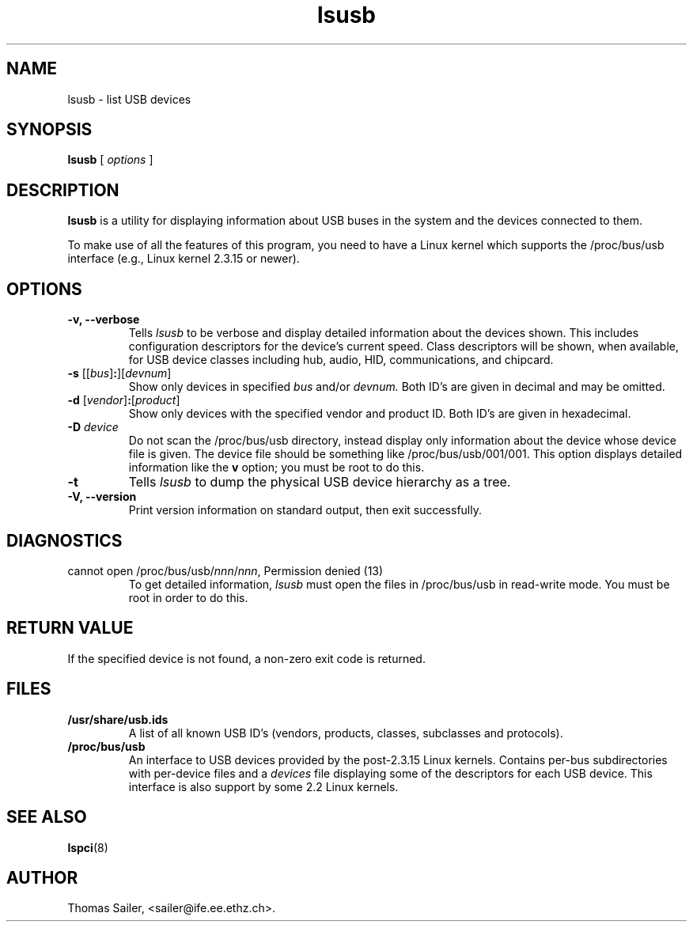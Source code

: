 .TH lsusb 8 "23 October 2007" "usbutils-0.73" "Linux USB Utilities"
.IX lsusb
.SH NAME
lsusb \- list USB devices
.SH SYNOPSIS
.B lsusb
[
.I options
]
.SH DESCRIPTION
.B lsusb
is a utility for displaying information about USB buses in the system and
the devices connected to them.

To make use of all the features of this program,
you need to have a Linux kernel
which supports the /proc/bus/usb interface
(e.g., Linux kernel 2.3.15 or newer).

.SH OPTIONS
.TP
.B \-v, \-\-verbose
Tells
.I lsusb
to be verbose and display detailed information about the devices shown.
This includes configuration descriptors for the device's current speed.
Class descriptors will be shown, when available, for USB device classes
including hub, audio, HID, communications, and chipcard.
.TP
\fB\-s\fP [[\fIbus\fP]\fB:\fP][\fIdevnum\fP]
Show only devices in specified
.I bus
and/or
.I devnum.
Both ID's are given in decimal and may be omitted.
.TP
\fB\-d\fP [\fIvendor\fP]\fB:\fP[\fIproduct\fP]
Show only devices with the specified vendor and product ID.
Both ID's are given in hexadecimal.
.TP
.B \-D \fIdevice\fP
Do not scan the /proc/bus/usb directory,
instead display only information
about the device whose device file is given.
The device file should be something like /proc/bus/usb/001/001.
This option displays detailed information like the \fBv\fP option;
you must be root to do this.
.TP
.B \-t
Tells
.I lsusb
to dump the physical USB device hierarchy as a tree.
.TP
.B \-V, \-\-version
Print  version information on standard output,
then exit successfully.

.SH DIAGNOSTICS
.TP
cannot open /proc/bus/usb/\fInnn\fP/\fInnn\fP, Permission denied (13)
To get detailed information,
.I lsusb
must open the files in /proc/bus/usb in read-write mode.
You must be root in order to do this.

.SH RETURN VALUE
If the specified device is not found, a non-zero exit code is returned.

.SH FILES
.TP
.B /usr/share/usb.ids
A list of all known USB ID's (vendors, products, classes, subclasses and protocols).
.TP
.B /proc/bus/usb
An interface to USB devices provided by the post-2.3.15 Linux
kernels. Contains per-bus subdirectories with per-device files and a
.I devices
file displaying some of the descriptors for each USB device.
This interface is also support by some 2.2 Linux kernels.

.SH SEE ALSO
.BR lspci (8)

.SH AUTHOR
Thomas Sailer, <sailer@ife.ee.ethz.ch>.
